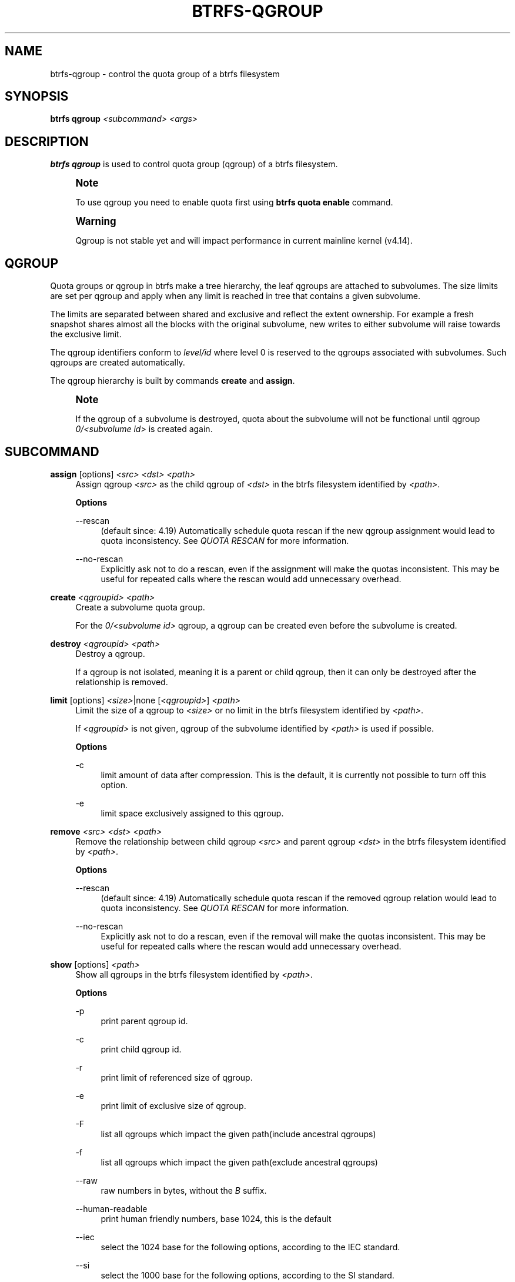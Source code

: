 '\" t
.\"     Title: btrfs-qgroup
.\"    Author: [FIXME: author] [see http://www.docbook.org/tdg5/en/html/author]
.\" Generator: DocBook XSL Stylesheets vsnapshot <http://docbook.sf.net/>
.\"      Date: 07/30/2021
.\"    Manual: Btrfs Manual
.\"    Source: Btrfs v5.13.1
.\"  Language: English
.\"
.TH "BTRFS\-QGROUP" "8" "07/30/2021" "Btrfs v5\&.13\&.1" "Btrfs Manual"
.\" -----------------------------------------------------------------
.\" * Define some portability stuff
.\" -----------------------------------------------------------------
.\" ~~~~~~~~~~~~~~~~~~~~~~~~~~~~~~~~~~~~~~~~~~~~~~~~~~~~~~~~~~~~~~~~~
.\" http://bugs.debian.org/507673
.\" http://lists.gnu.org/archive/html/groff/2009-02/msg00013.html
.\" ~~~~~~~~~~~~~~~~~~~~~~~~~~~~~~~~~~~~~~~~~~~~~~~~~~~~~~~~~~~~~~~~~
.ie \n(.g .ds Aq \(aq
.el       .ds Aq '
.\" -----------------------------------------------------------------
.\" * set default formatting
.\" -----------------------------------------------------------------
.\" disable hyphenation
.nh
.\" disable justification (adjust text to left margin only)
.ad l
.\" -----------------------------------------------------------------
.\" * MAIN CONTENT STARTS HERE *
.\" -----------------------------------------------------------------
.SH "NAME"
btrfs-qgroup \- control the quota group of a btrfs filesystem
.SH "SYNOPSIS"
.sp
\fBbtrfs qgroup\fR \fI<subcommand>\fR \fI<args>\fR
.SH "DESCRIPTION"
.sp
\fBbtrfs qgroup\fR is used to control quota group (qgroup) of a btrfs filesystem\&.
.if n \{\
.sp
.\}
.RS 4
.it 1 an-trap
.nr an-no-space-flag 1
.nr an-break-flag 1
.br
.ps +1
\fBNote\fR
.ps -1
.br
.sp
To use qgroup you need to enable quota first using \fBbtrfs quota enable\fR command\&.
.sp .5v
.RE
.if n \{\
.sp
.\}
.RS 4
.it 1 an-trap
.nr an-no-space-flag 1
.nr an-break-flag 1
.br
.ps +1
\fBWarning\fR
.ps -1
.br
.sp
Qgroup is not stable yet and will impact performance in current mainline kernel (v4\&.14)\&.
.sp .5v
.RE
.SH "QGROUP"
.sp
Quota groups or qgroup in btrfs make a tree hierarchy, the leaf qgroups are attached to subvolumes\&. The size limits are set per qgroup and apply when any limit is reached in tree that contains a given subvolume\&.
.sp
The limits are separated between shared and exclusive and reflect the extent ownership\&. For example a fresh snapshot shares almost all the blocks with the original subvolume, new writes to either subvolume will raise towards the exclusive limit\&.
.sp
The qgroup identifiers conform to \fIlevel/id\fR where level 0 is reserved to the qgroups associated with subvolumes\&. Such qgroups are created automatically\&.
.sp
The qgroup hierarchy is built by commands \fBcreate\fR and \fBassign\fR\&.
.if n \{\
.sp
.\}
.RS 4
.it 1 an-trap
.nr an-no-space-flag 1
.nr an-break-flag 1
.br
.ps +1
\fBNote\fR
.ps -1
.br
.sp
If the qgroup of a subvolume is destroyed, quota about the subvolume will not be functional until qgroup \fI0/\fR\fI\fI<subvolume id>\fR\fR is created again\&.
.sp .5v
.RE
.SH "SUBCOMMAND"
.PP
\fBassign\fR [options] \fI<src>\fR \fI<dst>\fR \fI<path>\fR
.RS 4
Assign qgroup
\fI<src>\fR
as the child qgroup of
\fI<dst>\fR
in the btrfs filesystem identified by
\fI<path>\fR\&.
.sp
\fBOptions\fR
.PP
\-\-rescan
.RS 4
(default since: 4\&.19) Automatically schedule quota rescan if the new qgroup assignment would lead to quota inconsistency\&. See
\fIQUOTA RESCAN\fR
for more information\&.
.RE
.PP
\-\-no\-rescan
.RS 4
Explicitly ask not to do a rescan, even if the assignment will make the quotas inconsistent\&. This may be useful for repeated calls where the rescan would add unnecessary overhead\&.
.RE
.RE
.PP
\fBcreate\fR \fI<qgroupid>\fR \fI<path>\fR
.RS 4
Create a subvolume quota group\&.
.sp
For the
\fI0/\fR\fI\fI<subvolume id>\fR\fR
qgroup, a qgroup can be created even before the subvolume is created\&.
.RE
.PP
\fBdestroy\fR \fI<qgroupid>\fR \fI<path>\fR
.RS 4
Destroy a qgroup\&.
.sp
If a qgroup is not isolated, meaning it is a parent or child qgroup, then it can only be destroyed after the relationship is removed\&.
.RE
.PP
\fBlimit\fR [options] \fI<size>\fR|none [\fI<qgroupid>\fR] \fI<path>\fR
.RS 4
Limit the size of a qgroup to
\fI<size>\fR
or no limit in the btrfs filesystem identified by
\fI<path>\fR\&.
.sp
If
\fI<qgroupid>\fR
is not given, qgroup of the subvolume identified by
\fI<path>\fR
is used if possible\&.
.sp
\fBOptions\fR
.PP
\-c
.RS 4
limit amount of data after compression\&. This is the default, it is currently not possible to turn off this option\&.
.RE
.PP
\-e
.RS 4
limit space exclusively assigned to this qgroup\&.
.RE
.RE
.PP
\fBremove\fR \fI<src>\fR \fI<dst>\fR \fI<path>\fR
.RS 4
Remove the relationship between child qgroup
\fI<src>\fR
and parent qgroup
\fI<dst>\fR
in the btrfs filesystem identified by
\fI<path>\fR\&.
.sp
\fBOptions\fR
.PP
\-\-rescan
.RS 4
(default since: 4\&.19) Automatically schedule quota rescan if the removed qgroup relation would lead to quota inconsistency\&. See
\fIQUOTA RESCAN\fR
for more information\&.
.RE
.PP
\-\-no\-rescan
.RS 4
Explicitly ask not to do a rescan, even if the removal will make the quotas inconsistent\&. This may be useful for repeated calls where the rescan would add unnecessary overhead\&.
.RE
.RE
.PP
\fBshow\fR [options] \fI<path>\fR
.RS 4
Show all qgroups in the btrfs filesystem identified by
\fI<path>\fR\&.
.sp
\fBOptions\fR
.PP
\-p
.RS 4
print parent qgroup id\&.
.RE
.PP
\-c
.RS 4
print child qgroup id\&.
.RE
.PP
\-r
.RS 4
print limit of referenced size of qgroup\&.
.RE
.PP
\-e
.RS 4
print limit of exclusive size of qgroup\&.
.RE
.PP
\-F
.RS 4
list all qgroups which impact the given path(include ancestral qgroups)
.RE
.PP
\-f
.RS 4
list all qgroups which impact the given path(exclude ancestral qgroups)
.RE
.PP
\-\-raw
.RS 4
raw numbers in bytes, without the
\fIB\fR
suffix\&.
.RE
.PP
\-\-human\-readable
.RS 4
print human friendly numbers, base 1024, this is the default
.RE
.PP
\-\-iec
.RS 4
select the 1024 base for the following options, according to the IEC standard\&.
.RE
.PP
\-\-si
.RS 4
select the 1000 base for the following options, according to the SI standard\&.
.RE
.PP
\-\-kbytes
.RS 4
show sizes in KiB, or kB with \-\-si\&.
.RE
.PP
\-\-mbytes
.RS 4
show sizes in MiB, or MB with \-\-si\&.
.RE
.PP
\-\-gbytes
.RS 4
show sizes in GiB, or GB with \-\-si\&.
.RE
.PP
\-\-tbytes
.RS 4
show sizes in TiB, or TB with \-\-si\&.
.RE
.PP
\-\-sort=[+/\-]\fI<attr>\fR[,[+/\-]\fI<attr>\fR]\&...
.RS 4
list qgroups in order of
\fI<attr>\fR\&.
.sp
\fI<attr>\fR
can be one or more of qgroupid,rfer,excl,max_rfer,max_excl\&.
.sp
Prefix \*(Aq+\*(Aq means ascending order and \*(Aq\-\*(Aq means descending order of
\fI<attr>\fR\&. If no prefix is given, use ascending order by default\&.
.sp
If multiple
\fI<attr>\fRs is given, use comma to separate\&.
.RE
.PP
\-\-sync
.RS 4
To retrieve information after updating the state of qgroups, force sync of the filesystem identified by
\fI<path>\fR
before getting information\&.
.RE
.RE
.SH "QUOTA RESCAN"
.sp
The rescan reads all extent sharing metadata and updates the respective qgoups accordingly\&.
.sp
The information consists of bytes owned exclusively (\fIexcl\fR) or shared/referred to (\fIrfer\fR)\&. There\(cqs no explicit information about which extents are shared or owned exclusively\&. This means when qgroup relationship changes, extent owners change and qgroup numbers are no longer consistent unless we do a full rescan\&.
.sp
However there are cases where we can avoid a full rescan, if a subvolume whose \fIrfer\fR number equals its \fIexcl\fR number, which means all bytes are exclusively owned, then assigning/removing this subvolume only needs to add/subtract \fIrfer\fR number from its parent qgroup\&. This can speed up the rescan\&.
.SH "EXAMPLES"
.PP
\fBExample\ \&1.\ \&Make a parent group that has two quota group children\fR
.sp
Given the following filesystem mounted at \fB/mnt/my\-vault\fR
.sp
.if n \{\
.RS 4
.\}
.nf
Label: none  uuid: 60d2ab3b\-941a\-4f22\-8d1a\-315f329797b2
       Total devices 1 FS bytes used 128\&.00KiB
       devid    1 size 5\&.00GiB used 536\&.00MiB path /dev/vdb
.fi
.if n \{\
.RE
.\}
.sp
Enable quota and create subvolumes\&. Check subvolume ids\&.
.sp
.if n \{\
.RS 4
.\}
.nf
$ cd /mnt/my\-vault
$ btrfs quota enable \&.
$ btrfs subvolume create a
$ btrfs subvolume create b
$ btrfs subvolume list \&.

ID 261 gen 61 top level 5 path a
ID 262 gen 62 top level 5 path b
.fi
.if n \{\
.RE
.\}
.sp
Create qgroup and set limit to 10MiB\&.
.sp
.if n \{\
.RS 4
.\}
.nf
$ btrfs qgroup create 1/100 \&.
$ btrfs qgroup limit 10M 1/100 \&.
$ btrfs qgroup assign 0/261 1/100 \&.
$ btrfs qgroup assign 0/262 1/100 \&.
.fi
.if n \{\
.RE
.\}
.sp
And check qgroups\&.
.sp
.if n \{\
.RS 4
.\}
.nf
$ btrfs qgroup show \&.

qgroupid         rfer         excl
\-\-\-\-\-\-\-\-         \-\-\-\-         \-\-\-\-
0/5          16\&.00KiB     16\&.00KiB
0/261        16\&.00KiB     16\&.00KiB
0/262        16\&.00KiB     16\&.00KiB
1/100        32\&.00KiB     32\&.00KiB
.fi
.if n \{\
.RE
.\}
.SH "EXIT STATUS"
.sp
\fBbtrfs qgroup\fR returns a zero exit status if it succeeds\&. Non zero is returned in case of failure\&.
.SH "AVAILABILITY"
.sp
\fBbtrfs\fR is part of btrfs\-progs\&. Please refer to the btrfs wiki \m[blue]\fBhttp://btrfs\&.wiki\&.kernel\&.org\fR\m[] for further details\&.
.SH "SEE ALSO"
.sp
\fBmkfs\&.btrfs\fR(8), \fBbtrfs\-subvolume\fR(8), \fBbtrfs\-quota\fR(8),
